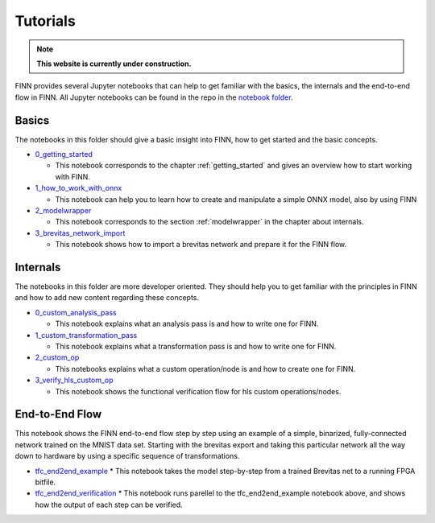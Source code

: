 .. _tutorials:

*********
Tutorials
*********

.. note:: **This website is currently under construction.**

FINN provides several Jupyter notebooks that can help to get familiar with the basics, the internals and the end-to-end flow in FINN. All Jupyter notebooks can be found in the repo in the `notebook folder <https://github.com/Xilinx/finn/tree/dev/notebooks>`_.

Basics
======

The notebooks in this folder should give a basic insight into FINN, how to get started and the basic concepts.

* `0_getting_started <https://github.com/Xilinx/finn/blob/master/notebooks/basics/0_getting_started.ipynb>`_

  * This notebook corresponds to the chapter :ref:`getting_started` and gives an overview how to start working with FINN.

* `1_how_to_work_with_onnx <https://github.com/Xilinx/finn/blob/master/notebooks/basics/1_how_to_work_with_onnx.ipynb>`_

  * This notebook can help you to learn how to create and manipulate a simple ONNX model, also by using FINN

* `2_modelwrapper <https://github.com/Xilinx/finn/blob/master/notebooks/basics/2_modelwrapper.ipynb>`_

  * This notebook corresponds to the section :ref:`modelwrapper` in the chapter about internals.

* `3_brevitas_network_import <https://github.com/Xilinx/finn/blob/master/notebooks/basics/3_brevitas_network_import.ipynb>`_

  * This notebook shows how to import a brevitas network and prepare it for the FINN flow.

Internals
=========

The notebooks in this folder are more developer oriented. They should help you to get familiar with the principles in FINN and how to add new content regarding these concepts.

* `0_custom_analysis_pass <https://github.com/Xilinx/finn/blob/master/notebooks/internals/0_custom_analysis_pass.ipynb>`_

  * This notebook explains what an analysis pass is and how to write one for FINN.

* `1_custom_transformation_pass <https://github.com/Xilinx/finn/blob/master/notebooks/internals/1_custom_transformation_pass.ipynb>`_

  * This notebook explains what a transformation pass is and how to write one for FINN.

* `2_custom_op <https://github.com/Xilinx/finn/blob/master/notebooks/internals/2_custom_op.ipynb>`_

  * This notebooks explains what a custom operation/node is and how to create one for FINN.

* `3_verify_hls_custom_op <https://github.com/Xilinx/finn/blob/master/notebooks/internals/3_verify_hls_custom_op.ipynb>`_

  * This notebook shows the functional verification flow for hls custom operations/nodes.

End-to-End Flow
===============

This notebook shows the FINN end-to-end flow step by step using an example of a simple, binarized, fully-connected network trained on the MNIST data set. Starting with the brevitas export and taking this particular network all the way down to hardware by using a specific sequence of transformations.

* `tfc_end2end_example <https://github.com/Xilinx/finn/blob/master/notebooks/end2end_example/tfc_end2end_example.ipynb>`_
  * This notebook takes the model step-by-step from a trained Brevitas net to a running FPGA bitfile.
* `tfc_end2end_verification <https://github.com/Xilinx/finn/blob/master/notebooks/end2end_example/tfc_end2end_verification.ipynb>`_
  * This notebook runs parellel to the tfc_end2end_example notebook above, and shows how the output of each step can be verified.

